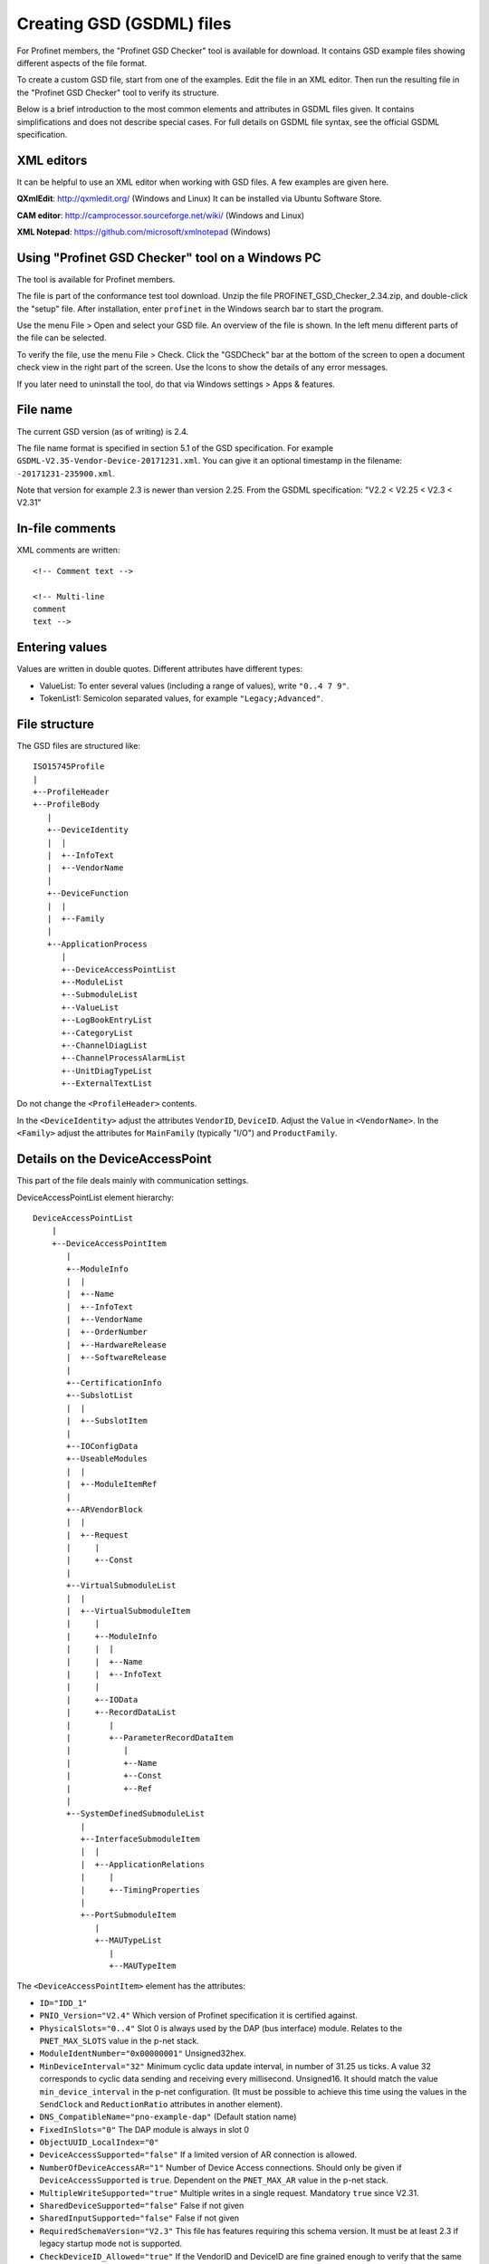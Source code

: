 Creating GSD (GSDML) files
==========================
For Profinet members, the "Profinet GSD Checker" tool is available for
download. It contains GSD example files showing different aspects of the file
format.

To create a custom GSD file, start from one of the examples. Edit the file in
an XML editor. Then run the resulting file in the "Profinet GSD Checker" tool
to verify its structure.

Below is a brief introduction to the most common elements and attributes in
GSDML files given. It contains simplifications and does not describe special
cases. For full details on GSDML file syntax, see the official GSDML
specification.


XML editors
-----------
It can be helpful to use an XML editor when working with GSD files. A few
examples are given here.

**QXmlEdit**:
http://qxmledit.org/ (Windows and Linux)
It can be installed via Ubuntu Software Store.

**CAM editor**:
http://camprocessor.sourceforge.net/wiki/ (Windows and Linux)

**XML Notepad**:
https://github.com/microsoft/xmlnotepad (Windows)


Using "Profinet GSD Checker" tool on a Windows PC
-------------------------------------------------
The tool is available for Profinet members.

The file is part of the conformance test tool download. Unzip the file
PROFINET_GSD_Checker_2.34.zip, and double-click the "setup" file. After
installation, enter ``profinet`` in the Windows search bar to start the program.

Use the menu File > Open and select your GSD file. An overview of the file
is shown. In the left menu different parts of the file can be selected.

To verify the file, use the menu File > Check. Click the "GSDCheck" bar at
the bottom of the screen to open a document check view in the right part of
the screen. Use the Icons to show the details of any error messages.

If you later need to uninstall the tool, do that via Windows settings > Apps &
features.


File name
---------
The current GSD version (as of writing) is 2.4.

The file name format is specified in section 5.1 of the GSD specification. For example
``GSDML-V2.35-Vendor-Device-20171231.xml``. You can give it an optional timestamp
in the filename: ``-20171231-235900.xml``.

Note that version for example 2.3 is newer than version 2.25. From the GSDML
specification: "V2.2 < V2.25 < V2.3 < V2.31"


In-file comments
----------------

.. highlight:: xml

XML comments are written::

   <!-- Comment text -->

   <!-- Multi-line
   comment
   text -->

.. highlight:: none


Entering values
---------------
Values are written in double quotes. Different attributes have different types:

* ValueList: To enter several values (including a range of values), write ``"0..4 7 9"``.
* TokenList1: Semicolon separated values, for example ``"Legacy;Advanced"``.


File structure
--------------
The GSD files are structured like::

    ISO15745Profile
    |
    +--ProfileHeader
    +--ProfileBody
       |
       +--DeviceIdentity
       |  |
       |  +--InfoText
       |  +--VendorName
       |
       +--DeviceFunction
       |  |
       |  +--Family
       |
       +--ApplicationProcess
          |
          +--DeviceAccessPointList
          +--ModuleList
          +--SubmoduleList
          +--ValueList
          +--LogBookEntryList
          +--CategoryList
          +--ChannelDiagList
          +--ChannelProcessAlarmList
          +--UnitDiagTypeList
          +--ExternalTextList

Do not change the ``<ProfileHeader>`` contents.

In the ``<DeviceIdentity>`` adjust the attributes ``VendorID``, ``DeviceID``.
Adjust the ``Value`` in ``<VendorName>``.
In the ``<Family>`` adjust the attributes for ``MainFamily`` (typically "I/O")
and ``ProductFamily``.


Details on the DeviceAccessPoint
--------------------------------
This part of the file deals mainly with communication settings.

DeviceAccessPointList element hierarchy::

    DeviceAccessPointList
        |
        +--DeviceAccessPointItem
           |
           +--ModuleInfo
           |  |
           |  +--Name
           |  +--InfoText
           |  +--VendorName
           |  +--OrderNumber
           |  +--HardwareRelease
           |  +--SoftwareRelease
           |
           +--CertificationInfo
           +--SubslotList
           |  |
           |  +--SubslotItem
           |
           +--IOConfigData
           +--UseableModules
           |  |
           |  +--ModuleItemRef
           |
           +--ARVendorBlock
           |  |
           |  +--Request
           |     |
           |     +--Const
           |
           +--VirtualSubmoduleList
           |  |
           |  +--VirtualSubmoduleItem
           |     |
           |     +--ModuleInfo
           |     |  |
           |     |  +--Name
           |     |  +--InfoText
           |     |
           |     +--IOData
           |     +--RecordDataList
           |        |
           |        +--ParameterRecordDataItem
           |           |
           |           +--Name
           |           +--Const
           |           +--Ref
           |
           +--SystemDefinedSubmoduleList
              |
              +--InterfaceSubmoduleItem
              |  |
              |  +--ApplicationRelations
              |     |
              |     +--TimingProperties
              |
              +--PortSubmoduleItem
                 |
                 +--MAUTypeList
                    |
                    +--MAUTypeItem

The ``<DeviceAccessPointItem>`` element has the attributes:

* ``ID="IDD_1"``
* ``PNIO_Version="V2.4"`` Which version of Profinet specification it is
  certified against.
* ``PhysicalSlots="0..4"`` Slot 0 is always used by the DAP (bus interface)
  module. Relates to the ``PNET_MAX_SLOTS`` value in the p-net stack.
* ``ModuleIdentNumber="0x00000001"`` Unsigned32hex.
* ``MinDeviceInterval="32"`` Minimum cyclic data update interval, in number
  of 31.25 us ticks. A value 32 corresponds to cyclic data sending and
  receiving every millisecond. Unsigned16. It should match the value
  ``min_device_interval`` in the p-net configuration. (It must be possible to
  achieve this time using the values in the ``SendClock`` and ``ReductionRatio``
  attributes in another element).
* ``DNS_CompatibleName="pno-example-dap"`` (Default station name)
* ``FixedInSlots="0"`` The DAP module is always in slot 0
* ``ObjectUUID_LocalIndex="0"``
* ``DeviceAccessSupported="false"`` If a limited version of AR connection is allowed.
* ``NumberOfDeviceAccessAR="1"`` Number of Device Access connections. Should only
  be given if ``DeviceAccessSupported`` is ``true``. Dependent on the ``PNET_MAX_AR``
  value in the p-net stack.
* ``MultipleWriteSupported="true"`` Multiple writes in a single request.
  Mandatory ``true`` since V2.31.
* ``SharedDeviceSupported="false"`` False if not given
* ``SharedInputSupported="false"`` False if not given
* ``RequiredSchemaVersion="V2.3"`` This file has features requiring this schema
  version. It must be at least 2.3 if legacy startup mode not is supported.
* ``CheckDeviceID_Allowed="true"`` If the VendorID and DeviceID are fine grained
  enough to verify that the same type of device is used at replacement.
* ``NameOfStationNotTransferable="false"``
* ``LLDP_NoD_Supported="true"`` Mandatory ``true`` since V2.31.
* ``ResetToFactoryModes="1..2"`` Bits describing reset possibilities. At least
  "2" should be present. Reset modes 1 and 2 are supported by p-net.
* ``ParameterizationSpeedupSupported="true"`` For fast startup.
* ``PowerOnToCommReady="700"`` For fast startup, time to first data exchange
  in milliseconds. Unsigned32.
* ``AddressAssignment="DCP"`` Can also be ``"DHCP"`` and ``"LOCAL"``. Defaults
  to DCP if not given.

General info on the Profinet IO-Device is given in ``<ModuleInfo>``
subelements. For example the vendor name and order number are given.

The ``<CertificationInfo>`` element has the attributes:

* ``ConformanceClass="B"``
* ``ApplicationClass=""`` Typically empty, but can be for example "FunctionalSafety"
* ``NetloadClass="I"``

With ``<SubslotItem>`` elements it is possible to give names to subslots. Each
element has the attributes ``SubslotNumber`` and ``TextId``.

The ``<IOConfigData>`` element has the attributes:

* ``MaxInputLength="24"`` Unsigned16.
* ``MaxOutputLength="24"`` Unsigned16.
* ``MaxDataLength="40"`` Defaults to MaxInputLength + MaxOutputLength. Unsigned16.

The values are in bytes and are for all submodules. For details on how to
calculate these, see the GSDML specification.

Which modules that can be used in the slots are given by the
``<ModuleItemRef>`` elements. Each has the attribute ``ModuleItemTarget``,
which is a reference to a module (as described below). The attribute
``AllowedInSlots`` is a space separated list of slots that module type can be
used in. If the module type is permanently fixed in slots, then the attribute
``FixedInSlots`` is used instead.

The ``<ARVendorBlock>`` element is optional, and is used for global parameters.
These are sent from the IO-controller (PLC) during communication start.
The ``<Request>`` element has the attributes ``Length`` (in bytes) and
``APStructureIdentifier="0"``.
Data is stored in the ``<Const>`` element, with the attribute
``Data="0x00,0x00,0x00,0x01"``.

The DAP (bus interface) module can have (non-removable = virtual) submodules.
See ``<SubmoduleItem>`` below for a general description on submodules.
One specific detail for a DAP virtual submodule is that it has the
``Writeable_IM_Records="1 2 3"`` attribute, which informs about writable
Identification & Maintenance (I&M) records. Note that record 0 and 5 are
read only, so they should never appear in this list.

Other special submodules for DAP modules are ``<InterfaceSubmoduleItem>`` and
``<PortSubmoduleItem>``, both subelements to ``<SystemDefinedSubmoduleList>``.
Each interface defines for example clock synchronization, and the ports (of that
interface) define for example if they use radio or 100 Mbit/s copper cables.

The subslot number for the first interface is 0x8000, and next interface (if
any) has subslot number 0x8100. Note that p-net only supports one interface.
The first port of the first interface has subslot 0x8001,
and next port of that interface has subslot number 0x8002.


Interfaces are described using the ``<InterfaceSubmoduleItem>`` element, which
has these attributes:

* ``ID="IDS_I"``
* ``SubmoduleIdentNumber="0x00000002"`` Unsigned32hex.
* ``SubslotNumber="32768"`` This is first interface (0x8000). Unsigned16.
* ``TextId="IDT_NAME_IS"``
* ``SupportedRT_Classes="RT_CLASS_1"``
* ``SupportedProtocols="SNMP;LLDP"`` Conformance class B must support SNMP.
* ``PTP_BoundarySupported="true"``
* ``DCP_BoundarySupported="true"``
* ``DCP_HelloSupported="true"`` Used for fast startup.

If the ``DCP_HelloSupported`` attribute is set to ``"true"``, you must also
set the ``PowerOnToCommReady`` attribute of the ``<DeviceAccessPointItem>``
element.

The communication startup is described in the element ``<ApplicationRelations>``
with the attribute ``StartupMode``, which typically should be "Advanced" (the
alternative is "Legacy"). If supporting both modes, use a semicolon separated
list. The ``NumberOfAR`` attribute defaults to 1 if not given.

There is typically one input-CR and one output-CR per AR, but in the GSDML file
it is possible to set the attributes ``NumberOfAdditionalInputCR``,
``NumberOfAdditionalOutputCR``, ``NumberOfAdditionalMulticastProviderCR`` and
``NumberOfMulticastConsumerCR``. Those attributes are not supported by p-net.

Use the ``<TimingProperties>`` element to define the sending of cyclic IO data.
The ``SendClock`` attribute contains a list of all supported send cycle times,
in units of 31.25 us. Defaults to "32", which corresponds to 1 ms. Note that the
list must contain the value ``32``.
(See also the ``MinDeviceInterval`` attribute in another element).
The attribute ``ReductionRatio`` defines how much the sending can be slowed down,
and defaults to "1 2 4 8 16 32 64 128 256 512".

Ethernet port properties are descried using the ``<PortSubmoduleItem>``, which
has these attributes:

* ``ID="IDS_P2"``
* ``SubmoduleIdentNumber="0x00000003"`` Unsigned32hex.
* ``SubslotNumber="32770"`` This is second port on first interface (0x8002). Unsigned16.
* ``TextId="IDT_NAME_PS2"``
* ``MaxPortRxDelay="350"`` Time delay in ns needed for receiving frames. Unsigned16.
* ``MaxPortTxDelay="160"`` Time delay in ns needed for sending frames. Unsigned16.

Use an ``<MAUTypeItem>`` element to describe the Medium Attachment Unit type,
which can be radio (0), copper at 100 Mbit/s (16), copper at 1000 Mbit/s (30)
or fiber optics etc.


Additional ports
----------------
Additional physical ports are created by adding ``<PortSubmoduleItem>`` nodes
to the ``<SystemDefinedSubmoduleList>`` node.
The ID, submodule identity number and subslot number shall be unique for
all ports.


Details on the module list
--------------------------
Profinet field devices can have different hardware modules, therefore there is
a need to be able to describe those modules. There are also field devices with
non-modifiable hardware, and they are sometimes called compact devices. Also
they are described using modules (fixed in slots, as mentioned above).

ModuleList element hierarchy::

    ModuleList
    |
    +--ModuleItem
       |
       +--ModuleInfo
       |  |
       |  +--Name
       |  +--TextId
       |  +--InfoText
       |  +--OrderNumber
       |  +--HardwareRelease
       |  +--SoftwareRelease
       |
       +--UseableSubmodules
       |  |
       |  +--SubmoduleItemRef
       |
       +--VirtualSubmoduleList
          |
          +--VirtualSubmoduleItem
             |
             +--ModuleInfo
             |  |
             |  +--Name
             |  +--InfoText
             |
             +--IOData
                |
                +--Input
                |   |
                |   +--DataItem
                |
                +--Output
                   |
                   +--DataItem
                      |
                      +--BitDataItem

Each ``<ModuleItem>`` element has the attributes ``ID`` (for example "IDM_1"),
``ModuleIdentNumber`` and ``PhysicalSubslots``.  The last attribute is a space
separated list of its subslot numbers.

The element ``<ModuleInfo>`` has information on the module name in its
subelements. The elements ``<HardwareRelease>`` and ``<SoftwareRelease>`` have
``Value`` attributes.

The value for <SoftwareRelease> should correspond to the configuration values
``im_sw_revision_prefix``, ``im_sw_revision_functional_enhancement``,
``im_sw_revision_bug_fix`` and ``im_sw_revision_internal_change``.

Each ``<SubmoduleItemRef>`` element has the attributes ``SubmoduleItemTarget``
(which is a reference to a submodule) and ``AllowedInSubslots`` (which is a
space separated list of subslot numbers).

Virtual submodules are submodules that are built-in into a module (no physical
submodule can be removed). If only virtual submodules are available, the
``PhysicalSubslots`` attribute is not given in ``<ModuleItem>``.
For details on ``<VirtualSubmoduleItem>``, see ``<SubmoduleItem>`` below.

The configuration value PNET_MAX_SUBSLOTS defines the maximum number of
submodules (for each module) that the p-net stack can handle.


Details on the submodule list
-----------------------------
Some submodules are permanent parts of modules, and are then called virtual
submodules.

SubmoduleList element hierarchy::

    SubmoduleList
    |
    +--SubmoduleItem
       |
       +--ModuleInfo
       |  |
       |  +--Name
       |  +--InfoText
       |  +--OrderNumber
       |
       +--IOData
       |  |
       |  +--Input
       |  |   |
       |  |   +--DataItem
       |  |
       |  +--Output
       |     |
       |     +--DataItem
       |        |
       |        +--BitDataItem
       |
       +--RecordDataList
          |
          +--ParameterRecordDataItem
             |
             +--Name
             +--Ref
             +--Const
             +--MenuList
                |
                +--MenuItem
                   |
                   +--Name
                   +--MenuRef
                   +--ParameterRef

Each ``<SubmoduleItem>`` has the attributes ``ID`` (for example "IDS_1"),
``SubmoduleIdentNumber`` and ``MayIssueProcessAlarm`` (which can be "true" or
"false"). The element ``<ModuleInfo>`` might have an attribute ``CategoryRef``,
and also has subelements with information on the submodule name etc.

The ``<Input>`` and ``<Output>`` elements have the optional attribute
``Consistency``, which can be "Item consistency" (default if not given) or
"All items consistency".

The ``<DataItem>`` elements have the attributes ``TextId`` and ``DataType``
(which can be for example "Unsigned8", "Unsigned64", "Float32", "Integer8",
"Date", "VisibleString", "Boolean" or "TimeStamp"). The optional
attribute ``UseAsBits="true"`` is used when individual bits are to be displayed
in the engineering tool (only for the unsigned ``DataType`` variants). It is
recommended to use Unsigned8 when packing booleans.

Use ``<BitDataItem>`` elements to name the individual bits, by setting the
attributes ``TextId`` and ``BitOffset`` (which is a string, for example "0").
The least significant bit has offset 0.

A module parameter is typically adjustable from the IO-controller, and could
be used to set for example an input delay time. To describe parameters use
``<ParameterRecordDataItem>`` elements.  They have the attributes
``Index="123"`` and ``Length="4"`` (in bytes).
Use the ``<Name>`` subelement to give it a name.
To initialize the content, use the ``<Const>`` element.
The subelement ``<Ref>`` has these attributes:

* ``DataType="Unsigned32"``
* ``ByteOffset="0"``
* ``DefaultValue="0"``
* ``AllowedValues="0..99"``
* ``Changeable="true"`` Whether changes of this parameter is allowed.
* ``Visible="true"`` Whether it should be visible in the engineering tool.
* ``TextId="DEMO_1"``
* ``ValueItemTarget="IDV_InputDelay"`` Optional, to reference an enum (see ``<ValueItem>``).

It is possible to connect parameter values to enums for use in menus in
engineering tools. This is done via the ``<MenuItem>`` element (and
subelements).


Details on the value list
-------------------------
The value list is optional. It is a storage of enum values.

ValueList element hierarchy::

    ValueList
    |
    +--ValueItem
       |
       +--Help
       |
       +--Assignments
          |
          +--Assign

Each enum is described in a ``<ValueItem>`` element with an ``ID`` attribute.
Each enum value is then given in an ``<Assign>`` element with attributes
``TextId`` and ``Content`` (with a numerical value given as a string,
for example ``"5"``).
It is also possible to give a help text by using the ``<Help>`` element with
a ``TextId`` attribute.


Details on the LogBook entry list
----------------------------------
This is optional, and is used to give human-readable descriptions to
manufacturer-specific error codes.

LogBookEntryList element hierarchy::

    LogBookEntryList
    |
    +--LogBookEntryItem
       |
       +--ErrorCode2Value
       |  |
       |  +--Name
       |
       +--ErrorCode2List
          |
          +--ErrorCode2Item
             |
             +--Name

A ``<LogBookEntryItem>`` has an attribute ``Status="2130432"`` that is the
decimal version of the (hex) status value 0x208200. Those are the bytes
ErrorCode, ErrorDecode and ErrorCode1. The subelements ``<ErrorCode2Value>``
and ``<Name>`` connects it to a text entry.

Some error conditions also require information from the ErrorCode2 byte. Then
the ``<ErrorCode2Item>`` element with attribute ``ErrorCode2="4"`` is used.


Details on the category list
----------------------------
The category list is optional. It can be useful for storing categories like
"Digital input" and "Digital output".

CategoryList element hierarchy::

    CategoryList
    |
    +--CategoryItem
       |
       +--InfoText

Each ``<CategoryItem>`` element has the attributes ``ID`` and ``TextId``.
It has subelements ``<InfoText>`` with the attribute ``TextId``.

The category information is used in other elements by setting the attribute
``CategoryRef`` with the value given in the ``ID`` here. For example
``<ModuleInfo>`` elements can use category information. If a more detailed
categorization is required, then also the attribute ``SubCategory1Ref`` can
be used.


Details on the external text list
---------------------------------
Human readable text strings are located here, and referenced to from the rest
of the XML file. This is for the strings to be easy to translate to other
languages.

Remember to update the contents of all relevant texts when updating a GSDML
file.

ExternalTextList element hierarchy::

    ExternalTextList
    |
    +--PrimaryLanguage
    |   |
    |   +--Text
    |
    +--Language
       |
       +--Text

Within each ``<Text>`` element, the attributes ``TextId`` and ``Value``
are used to store the information.

Only ``<PrimaryLanguage>`` is mandatory. If ``<Language>`` is given, the actual
language is set by for example a ``xml:lang="fr"`` attribute.


Details on diagnosis
--------------------
The elements ``<ChannelDiagList>`` and ``<UnitDiagTypeList>`` (with
subelements) are used to specify diagnosis functionality.

Use the ``<ChannelDiagList>`` element to describe diagnosis sent in the
standard format::

    ChannelDiagList
    |
    +--ChannelDiagItem
    |  |
    |  +--Name
    |  +--ExtChannelDiagList
    |     |
    |     +--ExtChannelDiagItem
    |        |
    |        +--Name
    |
    +--SystemDefinedChannelDiagItem
    |  |
    |  +--ExtChannelDiagList
    |     |
    |     +--ExtChannelDiagItem
    |     |  |
    |     |  +--Name
    |     |  +--ExtChannelAddValue
    |     |     |
    |     |     +--DataItem
    |     |
    |     +--ProfileExtChannelDiagItem
    |        |
    |        +--Name
    |
    +--ProfileChannelDiagItem
       |
       +--Name
       +--ExtChannelDiagList
          |
          +--ProfileExtChannelDiagItem
             |
             +--Name

To add a diagnosis with ChannelErrorType in the manufacturer specific range,
use the ``<ChannelDiagItem>`` element. Set the ChannelErrorType with the
attribute ``ErrorType="999"``, for example. Describe it using the
``<Name>`` element. In the ``<ExtChannelDiagItem>`` element, use the
``ErrorType`` attribute for the ExtChannelErrorType. Describe the
ExtChannelErrorType using the ``<Name>`` element.

It is also possible to add your own ExtChannelErrorType to a standard
ChannelErrorType. Use the ``<SystemDefinedChannelDiagItem>`` element,
with the attribute ``ErrorType`` to specify the ChannelErrorType. Add
``<ExtChannelDiagItem>`` elements as we described in the previous paragraph.
The ExtChannelAddValue is specified with the ``<ExtChannelAddValue>`` element,
and ``<DataItem>`` subelements. Use ``Id`` and ``DataType`` attributes in the
subelements.

Similarly use the ``<ProfileChannelDiagItem>`` element to add
ExtChannelErrorType to diagnosis items defined in a profile.

For diagnosis sent in the USI format (also known as manufacturer specific
format), use the ``<UnitDiagTypeList>`` element::

    UnitDiagTypeList
    |
    +--UnitDiagTypeItem
    |  |
    |  +--Name
    |  +--Ref
    |
    +--ProfileUnitDiagTypeItem
    |
    +--Name
    +--Ref

Add the USI value to the ``<UnitDiagTypeItem>`` element by using the
``UserStructureIdentifier`` attribute.
Specify the data content by setting attributes to the ``<Ref>`` element,
for example ``ByteOffset``, ``DataType``, ``DefaultValue`` and ``TextId``.

It is also possible to add diagnosis in USI format for profiles, by using
the ``<ProfileUnitDiagTypeItem>`` element. Set the ``UserStructureIdentifier``
and ``API`` attributes.


Details on the process alarm list
---------------------------------
This is optional, and is used to give human-readable descriptions to
manufacturer-specific process alarms.

ChannelProcessAlarmList element hierarchy::

    ChannelProcessAlarmList
    |
    +--ChannelProcessAlarmItem
    |  |
    |  +--Name
    |  +--Help
    |  +--ExtChannelProcessAlarmList
    |     |
    |     +--ExtChannelProcessAlarmItem
    |
    +--SystemDefinedChannelProcessAlarmItem
    |  |
    |  +--ExtChannelProcessAlarmList
    |     |
    |     +--ExtChannelProcessAlarmItem
    |     +--ProfileExtChannelProcessAlarmItem
    |
    +--ProfileChannelProcessAlarmItem
       |
       +--Name
       +--Help
       +--ExtChannelProcessAlarmList
          |
          +--ExtChannelProcessAlarmItem
          +--ProfileExtChannelProcessAlarmItem

The element ``<ChannelProcessAlarmItem>`` is used to describe custom process
alarms.

An extension to system defined process alarms is created by the element
``<SystemDefinedChannelProcessAlarmItem>``. Profiles can define process alarms
using the ``<ProfileChannelProcessAlarmItem>`` element.
